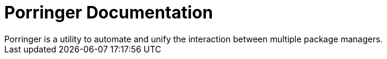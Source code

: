 = Porringer Documentation
:navtitle: Porringer Documentation
Porringer is a utility to automate and unify the interaction between multiple package managers.